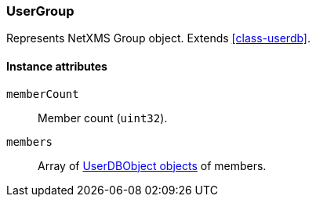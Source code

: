 [[class-usergroup]]
=== UserGroup

Represents NetXMS Group object. Extends <<class-userdb>>.

==== Instance attributes

`memberCount`::
Member count (`uint32`).

`members`::
Array of <<class-userdb, UserDBObject objects>> of members.